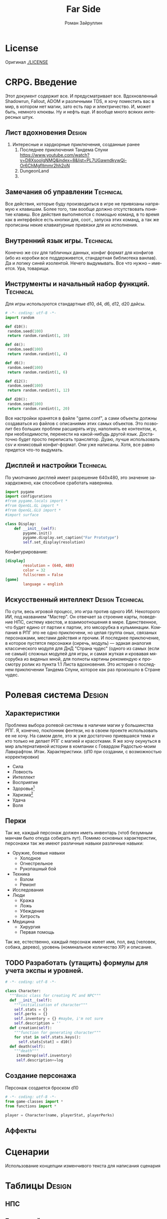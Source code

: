# -*- coding: utf-8 -*-
#+STARTUP: showall inlineimages
#+TITLE: Far Side
#+AUTHOR: Роман Зайруллин
#+EMAIL: krosenmann@gmail.com
#+descriptions: CRPG on python
#+language: ru
#+options: TeX:t LaTeX:t
#+TAGS: Technical(tech) Design(des)
* License
  Оригинал
  [[./LICENSE]]
  
* CRPG. Введение
  Этот документ содержит все. И предусматривает все.
  Вдохновленный Shadowrun, Fallout, ADOM и различными TDS, я хочу поместить
  вас в мир, в котором нет магии, зато есть пар и электричество. И,
  может быть, немного клюквы. Ну и нефть еще. И вообще много всяких
  интересных штук.

** Лист вдохновения						     :Design:
   1. Интересные и хардкорные приключения, созданные ранее
      1. Последнее приключения Тандема Спуни    [[https://www.youtube.com/watch?v=D8XsooIgNMQ&index=8&list=PL7UGawndkywQi-Or6ChMgfltmmr2hh2oN]]
      2. DungeonLand
      3.
** Замечания об управлении					  :Technical:
   Все действия, которые буду производиться в игре не привязаны
   напрямую к клавишам. Более того, там вообще должно отсутствовать
   понятие клавиш. Все действия выполняются с помощью команд, в то
   время как в интерфейсе есть кнопки для, соот., запуска этих команд,
   а так же прописаны некие клавиатурные привязки для их исполнения. 

** Внутренний язык игры.					  :Technical:
     Конечно же csv для табличных данных, конфиг формат для конфигов
   (ибо из коробки все поддерживется, стандартная библиотека
   ванлав). Да и логику синей изолентой. Нечего выдумывать. Все что
   нужно -- имеется. Ура, товарищи. 

** Инструменты и начальный набор функций.			  :Technical:
   Для игры используются стандартные d10, d4, d6, d12, d20 дайсы.
#+begin_src python :tangle functions.py
  # -*- coding: utf-8 -*-
  import random

  def d10():
   random.seed(100)
   return random.randint(1, 10)

  def d4():
   random.seed(100)
   return random.randint(1, 4)

  def d6():
   random.seed(100)
   return random.randint(1, 6)

  def d12():
   random.seed(100)
   return random.randint(1, 12)

  def d20():
   random.seed(100)
   return random.randint(1, 20)
#+end_src
   Все настройки хранятся в файле "game.conf", а сами объекты должны
   создаваться из файлов с описаниями этих самых объектов. Это позволит
   без больших проблем расширять игру, наполнять ее контентом, и, при
   необходимости, перенести на какой-нибудь другой
   язык\платформу. Достаточно будет просто переписать транслятор. 
   Дуаю, лучше использовать csv и юниксовый конфиг-формат. Они уже
   написаны. Хотя, все равно придется что-то выдумать.

   
** Дисплей и настройки						  :Technical:
   По умолчанию дисплей имеет разрешение 640х480, это значение
   захардкожено, как способное сработать наверняка.
   #+begin_src python :tangle display.py
     import pygame
     import configurations
     #from pygame.locals import *
     #from OpenGL.GL import *
     #from OpenGL.GLU import *
     #import surface

     class Display:
         def __init__(self):
             pygame.init()
             pygame.display.set_caption("Far Prototype")
             self.set_display(resolution)
   #+end_src
   Конфигурирование:
   #+begin_src conf :tuple gameconfig.cfg
     [display]
             resolution = (640, 480)
             color = 32
             fullscreen = False
     [game]
             language = english
   #+end_src

** Искусственный интеллект				   :Design:Technical:
   По сути, весь игровой процесс, это игра против одного ИИ. Некоторого
   ИИ, под названием "Мастер". Он отвечает за строение карты, поведение
   НПС, систему квестов, и взаимоотношения в мире. Единственное, что
   будет едино от партии к партии, это мясорубка в кульминации.
   Компания в РПГ это не одно приключени, но целая группа оных,
   связаных персонажами, местами действия и прочим. И последнее
   приключение, в которое пустятся персонажи (сиречь, модуль) ---
   эдакая аналогия классического модуля для ДнД "Страна чудес" (одного
   из самых (если не самый) сложных модулей для игры, и самая жуткая и
   кровавая мясорубка из виденых мной, для полноты картины рекомендую к
   просмотру ролик из пункта 1.1 Листа вдохновения. Это история о последнем приключении Тандема
   Спуни, которое как раз произошло в Стране чудес.


* Ролевая система						     :Design:
** Характеристики
  Проблема выбора ролевой системы в наличии магии у большинства
  РПГ. Я, конечно, поклонник фентези, но в своем проекте использовать
  ее не хочу. На самом деле, это ж уже достаточно приевшаяся тема и
  кто только не делает РПГ с магией и красотками. Я же хочу окунуться
  в мир альтернативной истории в компании с Говардом Радостью-моим
  Лавкрафтом.
  Итак. Характеристики. (d10 при создании, с
  возможностью корректировки)
  - Сила    
  - Ловкость  
  - Интеллект
  - Восприятие
  - Здоровье[fn:2]
  - Харизма[fn:1]
  - Удача
  - Воля

** Перки
  Так же, каждый персонаж должен иметь инвентарь (чтоб безумным манчам
  было откуда собирать лут).
  Помимо основных характеристик, персонажи так же имеют различные навыки
  различные навыки:
  - Оружие, боевые навыки
    * Холодное
    * Огнестрельное
    * Рукопашный бой
  - Техника
    * Взлом
    * Ремонт
  - Исследования
  - Люди
    * Кража
    * Ложь
    * Убеждение
    * Хитрость
  - Медицина
    * Хирургия
    * Первая помощь
  Так же, естественно, каждый персонаж имеет имя, пол, вид (человек,
  собака, дерево), уровень (номинальное количество ХР) и описание. 
** TODO Разработать (утащить) формулы для учета экспы и уровней.
#+begin_src python :tangle game-classes.py
  # -*- coding: utf-8 -*-

  class Character:
    """Basic class for creating PC and NPC"""
    def __init__(self):
      """initialisation of character"""
      self.stats = {}
      self.perks = {}
      self.inventory = {} #maybe, i'm not sure
      self.description = ''
    def creation(self):
      """function for generating character"""
      for stat in self.stats.keys():
        self.stats[stat] = d10()
    def death(self):
      """death"""
       itemsDrop(self.inventory)
       self.description+=log
#+end_src
** Создание персонажа
   Персонаж создается броском d10
#+begin_src python :tangle player.py
  # -*- coding: utf-8 -*-
  from game-classes import *
  from functions import *

  player = Сharacter(name, playerStat, playerPerks) 
#+end_src
** Аффекты
   
* Сценарии
  Использование концепции изменчивого текста для написания сценария
  
* Таблицы							     :Design:

** НПС
** Бестиарий
** Предметы
*** Оружие
*** Одежда
*** Инструменты
*** Расходуемые
*** Хлам
    
* Локации							     :Design:
  Важной частью повествования является карта. Для более эффективного
  построения локаций разобьем карту на участки, от которых и будем
  отталкиваться. Пример: имеется некоторый участок под названием
  "город". Тип участка задает колличество домов, площадь, и плотность
  построения этих самых домов. Которая будет немного варьироваться от
  города к городу. Если это город. То как минимум он будет иметь:
  - Церковь
  - Большую школу
  - Общепит
  - Суд
  - Полицейский участок
  - Больницу
  Большой город имеет на границе помимо вышеперечисленного:
  - Тюрьму на границе города
  - Колледж\Университет
  - Промышленное строение. (Завод, фабрика, иже)
  Я не вижу смысла делать больше трех крупных городов. Каждый из которых
  будет своеобразным центром.
  От крупных поселений более мелкие располагаются радиально, в
  соотвествии с местностью и более мелкие зависят от ближайшего по
  величине. Т.е. Карта опирается на укроподобный граф. Вот
  так. Опирается, но не следует ему бесприкословно.
  Так как мастер каждую новую игру начинает с нуля, соответственно,
  названия местностей меняются каждое прохождение, хотя, вероятность
  совпрадения, определенно, присутствует.
  Город начинается с определения его значимости  (в инфраструктуре, но
  не сюжете), отсюда вытекает его размер, предприятия и, как
  следствие, набор и количество квестов. 
  Построением карты и расстановкой опорных точек занимается ИИ
  Мастера, на основе закрепленных за ним принципов


  
* Звук								  :Technical:
** libpd и прочее
   Конечно, процедурный синтез, во многом, это все затевается ради
   него. Помимо, конечно, изменяющегося, в зависимости от
   происходящего, саундтрека. Мне хочется полностью обойтись без
   предзаписанного звука. Это позволит использовать разнообразное
   окружение, гибкое и интересное. И при этом игра не будет много
   весить.

* TODO								 :TODOExport:

** DONE Дисплей							  :Technical:
   CLOSED: [2016-09-12 Пн 15:46]
    Добавить чтение конфигов
    #+begin_src python configurations.py
      # -*- coding: utf8 -*-
      from ConfigParser import SafeConfigParser

      parser = SafeConfigParser()
      try:
	  parser.read('gameconfig.cfg')
	  resolution = parser.get('display','resolution') #привести типы у разрешения
	  language = parser.get('game', 'language')
      except
	  print TypeError
	  #default settings
	  resolution = (640, 480)
	  language = 'english'
	  
    #+end_src
** TODO Утилиты							  :Technical:
   - [ ] Загрузчик моделей
   - [ ] Загрузчик текстур
   - [ ] Конфиг ридер
** TODO Реализация(прототип) "Мастера"
   Мастера должен быть тестируем отдельно от всего на свете. Логичен,
   но с сюрпризами. Материалы по работе и логике мастера я буду
   размещать здесь же. (возможны дубли)


* Footnotes

[fn:1] 
Если, конечно, я не придумаю чего иного

[fn:2] Аналогично характеристике "Телосложение" в ДНД-лайк системахз

